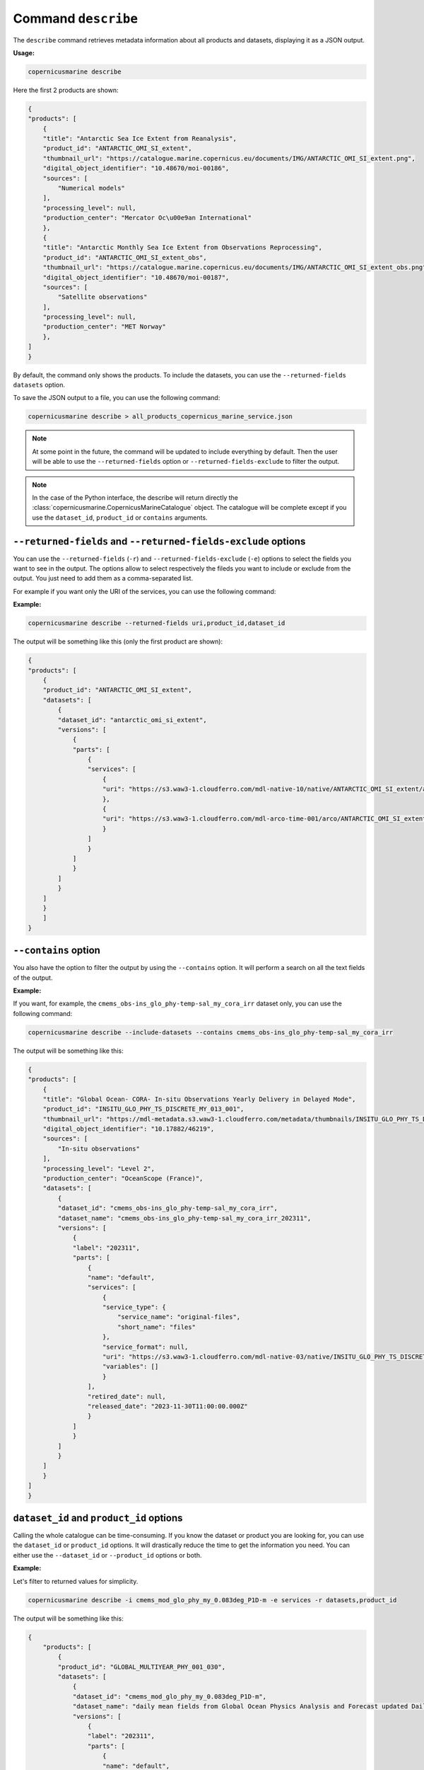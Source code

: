.. _describe-page:

=====================
Command ``describe``
=====================

The ``describe`` command retrieves metadata information about all products and datasets, displaying it as a JSON output.

**Usage:**

.. code-block:: bash

    copernicusmarine describe

Here the first 2 products are shown:

.. code-block:: json

    {
    "products": [
        {
        "title": "Antarctic Sea Ice Extent from Reanalysis",
        "product_id": "ANTARCTIC_OMI_SI_extent",
        "thumbnail_url": "https://catalogue.marine.copernicus.eu/documents/IMG/ANTARCTIC_OMI_SI_extent.png",
        "digital_object_identifier": "10.48670/moi-00186",
        "sources": [
            "Numerical models"
        ],
        "processing_level": null,
        "production_center": "Mercator Oc\u00e9an International"
        },
        {
        "title": "Antarctic Monthly Sea Ice Extent from Observations Reprocessing",
        "product_id": "ANTARCTIC_OMI_SI_extent_obs",
        "thumbnail_url": "https://catalogue.marine.copernicus.eu/documents/IMG/ANTARCTIC_OMI_SI_extent_obs.png",
        "digital_object_identifier": "10.48670/moi-00187",
        "sources": [
            "Satellite observations"
        ],
        "processing_level": null,
        "production_center": "MET Norway"
        },
    ]
    }


By default, the command only shows the products. To include the datasets, you can use the ``--returned-fields datasets`` option.

To save the JSON output to a file, you can use the following command:

.. code-block:: bash

    copernicusmarine describe > all_products_copernicus_marine_service.json

.. note::
    At some point in the future, the command will be updated to include everything by default.
    Then the user will be able to use the ``--returned-fields`` option or ``--returned-fields-exclude`` to filter the output.

.. note::
    In the case of the Python interface, the describe will return directly the :class:`copernicusmarine.CopernicusMarineCatalogue` object.
    The catalogue will be complete except if you use the ``dataset_id``, ``product_id`` or ``contains`` arguments.

``--returned-fields`` and ``--returned-fields-exclude`` options
----------------------------------------------------------------

You can use the ``--returned-fields`` (``-r``) and ``--returned-fields-exclude`` (``-e``) options to select the fields you want to see in the output.
The options allow to select respectively the fileds you want to include or exclude from the output.
You just need to add them as a comma-separated list.

For example if you want only the URI of the services, you can use the following command:

**Example:**

.. code-block:: bash

    copernicusmarine describe --returned-fields uri,product_id,dataset_id

The output will be something like this (only the first product are shown):

.. code-block:: json

    {
    "products": [
        {
        "product_id": "ANTARCTIC_OMI_SI_extent",
        "datasets": [
            {
            "dataset_id": "antarctic_omi_si_extent",
            "versions": [
                {
                "parts": [
                    {
                    "services": [
                        {
                        "uri": "https://s3.waw3-1.cloudferro.com/mdl-native-10/native/ANTARCTIC_OMI_SI_extent/antarctic_omi_si_extent_202207/antarctic_omi_si_extent_19930115_P20220328.nc"
                        },
                        {
                        "uri": "https://s3.waw3-1.cloudferro.com/mdl-arco-time-001/arco/ANTARCTIC_OMI_SI_extent/antarctic_omi_si_extent_202207/omi.zarr"
                        }
                    ]
                    }
                ]
                }
            ]
            }
        ]
        }
        ]
    }


``--contains`` option
----------------------

You also have the option to filter the output by using the ``--contains`` option. It will perform a search on all the text fields of the output.

**Example:**

If you want, for example, the ``cmems_obs-ins_glo_phy-temp-sal_my_cora_irr`` dataset only, you can use the following command:

.. code-block:: bash

    copernicusmarine describe --include-datasets --contains cmems_obs-ins_glo_phy-temp-sal_my_cora_irr

The output will be something like this:

.. code-block:: json

    {
    "products": [
        {
        "title": "Global Ocean- CORA- In-situ Observations Yearly Delivery in Delayed Mode",
        "product_id": "INSITU_GLO_PHY_TS_DISCRETE_MY_013_001",
        "thumbnail_url": "https://mdl-metadata.s3.waw3-1.cloudferro.com/metadata/thumbnails/INSITU_GLO_PHY_TS_DISCRETE_MY_013_001.jpg",
        "digital_object_identifier": "10.17882/46219",
        "sources": [
            "In-situ observations"
        ],
        "processing_level": "Level 2",
        "production_center": "OceanScope (France)",
        "datasets": [
            {
            "dataset_id": "cmems_obs-ins_glo_phy-temp-sal_my_cora_irr",
            "dataset_name": "cmems_obs-ins_glo_phy-temp-sal_my_cora_irr_202311",
            "versions": [
                {
                "label": "202311",
                "parts": [
                    {
                    "name": "default",
                    "services": [
                        {
                        "service_type": {
                            "service_name": "original-files",
                            "short_name": "files"
                        },
                        "service_format": null,
                        "uri": "https://s3.waw3-1.cloudferro.com/mdl-native-03/native/INSITU_GLO_PHY_TS_DISCRETE_MY_013_001/cmems_obs-ins_glo_phy-temp-sal_my_cora_irr_202311",
                        "variables": []
                        }
                    ],
                    "retired_date": null,
                    "released_date": "2023-11-30T11:00:00.000Z"
                    }
                ]
                }
            ]
            }
        ]
        }
    ]
    }


``dataset_id`` and ``product_id`` options
-----------------------------------------

Calling the whole catalogue can be time-consuming. If you know the dataset or product you are looking for, you can use the ``dataset_id`` or ``product_id`` options.
It will drastically reduce the time to get the information you need.
You can either use the ``--dataset_id`` or ``--product_id`` options or both.

**Example:**

Let's filter to returned values for simplicity.

.. code-block:: bash

    copernicusmarine describe -i cmems_mod_glo_phy_my_0.083deg_P1D-m -e services -r datasets,product_id

The output will be something like this:

.. code-block:: json

    {
        "products": [
            {
            "product_id": "GLOBAL_MULTIYEAR_PHY_001_030",
            "datasets": [
                {
                "dataset_id": "cmems_mod_glo_phy_my_0.083deg_P1D-m",
                "dataset_name": "daily mean fields from Global Ocean Physics Analysis and Forecast updated Daily",
                "versions": [
                    {
                    "label": "202311",
                    "parts": [
                        {
                        "name": "default",
                        "released_date": "2023-11-30T11:00:00.000Z"
                        }
                    ]
                    }
                ]
                }
            ]
            }
        ]
    }

``--include-versions`` option
-----------------------------

The describe command will show you only one version of a dataset, prioritising the most recent version and the ones that are not planned to be retired.
If you want to see all versions, you can use the ``--include-versions`` option.
It allows in some cases to access the metadata of datasets that are to be released or datasets that will be retired soon.
